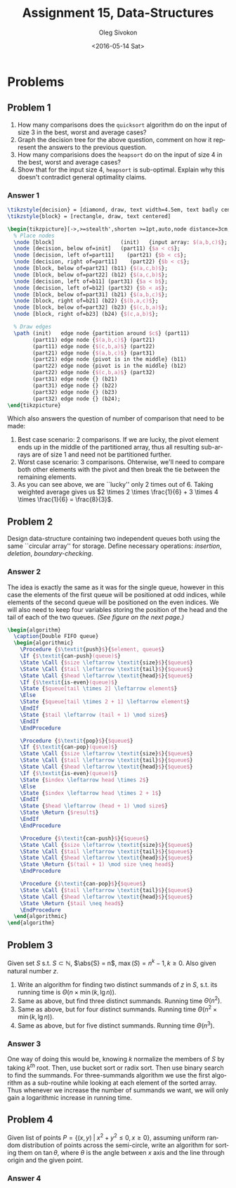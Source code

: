 # -*- fill-column: 80; org-confirm-babel-evaluate: nil -*-

#+TITLE:     Assignment 15, Data-Structures
#+AUTHOR:    Oleg Sivokon
#+EMAIL:     olegsivokon@gmail.com
#+DATE:      <2016-05-14 Sat>
#+DESCRIPTION: Third assignment in the course Data-Structures
#+KEYWORDS: Data-Structures, Algorithms, Assignment
#+LANGUAGE: en
#+LaTeX_CLASS: article
#+LATEX_HEADER: \usepackage{commath}
#+LATEX_HEADER: \usepackage{pgf}
#+LATEX_HEADER: \usepackage{tikz}
#+LATEX_HEADER: \usetikzlibrary{shapes, arrows}
#+LATEX_HEADER: \usepackage{marginnote}
#+LATEX_HEADER: \usepackage{listings}
#+LATEX_HEADER: \usepackage{enumerate}
#+LATEX_HEADER: \usepackage{algpseudocode}
#+LATEX_HEADER: \usepackage{algorithm}
#+LATEX_HEADER: \usepackage{mathtools}
#+LATEX_HEADER: \setlength{\parskip}{16pt plus 2pt minus 2pt}
#+LATEX_HEADER: \renewcommand{\arraystretch}{1.6}

#+BEGIN_SRC emacs-lisp :exports none
  (setq org-latex-pdf-process
        '("latexmk -pdflatex='pdflatex -shell-escape -interaction nonstopmode' -pdf -f %f")
        org-latex-listings t
        org-src-fontify-natively t
        org-babel-latex-htlatex "htlatex")

  (defmacro by-backend (&rest body)
    `(progn
       (cl-case org-export-current-backend ,@body)))

  ;; (defmacro by-backend (&rest body)
  ;;   `(cl-case (when (boundp 'backend)
  ;;               (org-export-backend-name backend))
  ;;      ,@body))
#+END_SRC

#+RESULTS:
: by-backend

#+BEGIN_LATEX
\definecolor{codebg}{rgb}{0.96,0.99,0.8}
\definecolor{codestr}{rgb}{0.46,0.09,0.2}
\lstset{%
  backgroundcolor=\color{codebg},
  basicstyle=\ttfamily\scriptsize,
  breakatwhitespace=false,
  breaklines=false,
  captionpos=b,
  framexleftmargin=10pt,
  xleftmargin=10pt,
  framerule=0pt,
  frame=tb,
  keepspaces=true,
  keywordstyle=\color{blue},
  showspaces=false,
  showstringspaces=false,
  showtabs=false,
  stringstyle=\color{codestr},
  tabsize=2
}
\lstnewenvironment{maxima}{%
  \lstset{%
    backgroundcolor=\color{codebg},
    escapeinside={(*@}{@*)},
    aboveskip=20pt,
    captionpos=b,
    label=,
    caption=,
    showstringspaces=false,
    frame=single,
    framerule=0pt,
    basicstyle=\ttfamily\scriptsize,
    columns=fixed}}{}
}
\makeatletter
\newcommand{\verbatimfont}[1]{\renewcommand{\verbatim@font}{\ttfamily#1}}
\makeatother
\verbatimfont{\small}%
\clearpage
#+END_LATEX

* Problems

** Problem 1
   1. How many comparisons does the =quicksort= algorithm do on the input of
      size 3 in the best, worst and average cases?
   2. Graph the decision tree for the above question, comment on how it
      represent the answers to the previous question.
   3. How many comparisions does the =heapsort= do on the input of size 4
      in the best, worst and average cases?
   4. Show that for the input size 4, =heapsort= is sub-optimal.  Explain why
      this doesn't contradict general optimality claims.

*** Answer 1
    #+HEADER: :exports results
    #+HEADER: :results (by-backend (pdf "latex") (t "raw"))
    #+BEGIN_SRC latex
      \tikzstyle{decision} = [diamond, draw, text width=4.5em, text badly centered, node distance=3cm, inner sep=0pt]
      \tikzstyle{block} = [rectangle, draw, text centered]

      \begin{tikzpicture}[->,>=stealth',shorten >=1pt,auto,node distance=3cm, semithick]
        % Place nodes
        \node [block]                     (init)   {input array: $(a,b,c)$};
        \node [decision, below of=init]   (part11) {$a < c$};
        \node [decision, left of=part11]    (part21) {$b < c$};
        \node [decision, right of=part11]    (part22) {$b < c$};
        \node [block, below of=part21] (b11) {$(a,c,b)$};
        \node [block, below of=part22] (b12) {$(a,c,b)$};
        \node [decision, left of=b11] (part31) {$a < b$};
        \node [decision, left of=b12] (part32) {$b < a$};
        \node [block, below of=part31] (b21) {$(a,b,c)$};
        \node [block, right of=b21] (b22) {$(b,a,c)$};
        \node [block, below of=part32] (b23) {$(c,b,a)$};
        \node [block, right of=b23] (b24) {$(c,a,b)$};
        
        % Draw edges
        \path (init)   edge node {partition around $c$} (part11)
              (part11) edge node {$(a,b,c)$} (part21)
              (part11) edge node {$(c,b,a)$} (part22)
              (part21) edge node {$(a,b,c)$} (part31)
              (part21) edge node {pivot is in the middle} (b11)
              (part22) edge node {pivot is in the middle} (b12)
              (part22) edge node {$(c,b,a)$} (part32)
              (part31) edge node {} (b21)
              (part31) edge node {} (b22)
              (part32) edge node {} (b23)
              (part32) edge node {} (b24);
      \end{tikzpicture}
    #+END_SRC

    Which also answers the question of number of comparison that need to be made:
    1. Best case scenario: 2 comparisons.  If we are lucky, the pivot element ends
       up in the middle of the partitioned array, thus all resulting sub-arrays
       are of size 1 and need not be partitioned further.
    2. Worst case scenario: 3 comparisons.  Ohterwise, we'll need to compare both
       other elements with the pivot and then break the tie between the remaining
       elements.
    3. As you can see above, we are ``lucky'' only 2 times out of 6.  Taking
       weighted average gives us $2 \times 2 \times \frac{1}{6} + 3 \times 4
       \times \frac{1}{6} = \frac{8}{3}$.

** Problem 2
   Design data-structure containing two independent queues both using the same
   ``circular array'' for storage.  Define necessary operations: /insertion/,
   /deletion/, /boundary-checking/.

*** Answer 2
    The idea is exactly the same as it was for the single queue, however in this
    case the elements of the first queue will be positioned at odd indices, while
    elements of the second queue will be positioned on the even indices.  We will
    also need to keep four variables storing the position of the head and the tail
    of each of the two queues. /(See figure on the next page.)/

    #+HEADER: :exports results
    #+HEADER: :results (by-backend (pdf "latex") (t "raw"))
    #+BEGIN_SRC latex
      \begin{algorithm}
        \caption{Double FIFO queue}
        \begin{algorithmic}
          \Procedure {$\textit{push}$}{$element, queue$}
          \If {$\textit{can-push}(queue)$}
          \State \Call {$size \leftarrow \textit{size}$}{$queue$}
          \State \Call {$tail \leftarrow \textit{tail}$}{$queue$}
          \State \Call {$head \leftarrow \textit{head}$}{$queue$}
          \If {$\textit{is-even}(queue)$}
          \State {$queue[tail \times 2] \leftarrow element$}
          \Else
          \State {$queue[tail \times 2 + 1] \leftarrow element$}
          \EndIf
          \State {$tail \leftarrow (tail + 1) \mod size$}
          \EndIf
          \EndProcedure

          \Procedure {$\textit{pop}$}{$queue$}
          \If {$\textit{can-pop}(queue)$}
          \State \Call {$size \leftarrow \textit{size}$}{$queue$}
          \State \Call {$tail \leftarrow \textit{tail}$}{$queue$}
          \State \Call {$head \leftarrow \textit{head}$}{$queue$}
          \If {$\textit{is-even}(queue)$}
          \State {$index \leftarrow head \times 2$}
          \Else
          \State {$index \leftarrow head \times 2 + 1$}
          \EndIf
          \State {$head \leftarrow (head + 1) \mod size$}
          \State \Return {$result$}
          \EndIf
          \EndProcedure

          \Procedure {$\textit{can-push}$}{$queue$}
          \State \Call {$size \leftarrow \textit{size}$}{$queue$}
          \State \Call {$tail \leftarrow \textit{tail}$}{$queue$}
          \State \Call {$head \leftarrow \textit{head}$}{$queue$}
          \State \Return {$(tail + 1) \mod size \neq head$}
          \EndProcedure

          \Procedure {$\textit{can-pop}$}{$queue$}
          \State \Call {$tail \leftarrow \textit{tail}$}{$queue$}
          \State \Call {$head \leftarrow \textit{head}$}{$queue$}
          \State \Return {$tail \neq head$}
          \EndProcedure
        \end{algorithmic}
      \end{algorithm}
      #+END_SRC

** Problem 3
   Given set $S$ s.t. $S \subset \mathbb{N}$, $\abs{S} = n$, $\max(S) = n^k-1, k
   \geq 0$.  Also given natural number $z$.
   1. Write an algorithm for finding two distinct summands of $z$ in $S$,
      s.t. its running time is $\Theta(n \times \min(k, \lg n))$.
   2. Same as above, but find three distinct summands.  Running time
      $\Theta(n^2)$.
   3. Same as above, but for four distinct summands.  Running time $\Theta(n^2
      \times \min(k, \lg n))$.
   4. Same as above, but for five distinct summands.  Running time
      $\Theta(n^3)$.

*** Answer 3
    One way of doing this would be, knowing $k$ normalize the members of $S$ by
    taking $k^{th}$ root.  Then, use bucket sort or radix sort.  Then use binary
    search to find the summands.
    For three-summands algorithm we use the first algorithm as a sub-routine 
    while looking at each element of the sorted array.  Thus whenever we increase
    the number of summands we want, we will only gain a logarithmic increase in
    running time.

** Problem 4
   Given list of points $P = \{(x, y) \;|\; x^2 + y^2 \leq 0, x \geq 0\}$,
   assuming uniform random distribution of points across the semi-circle, write
   an algorithm for sorting them on $\tan \theta$, where $\theta$ is the angle
   between $x$ axis and the line through origin and the given point.

*** Answer 4
    

